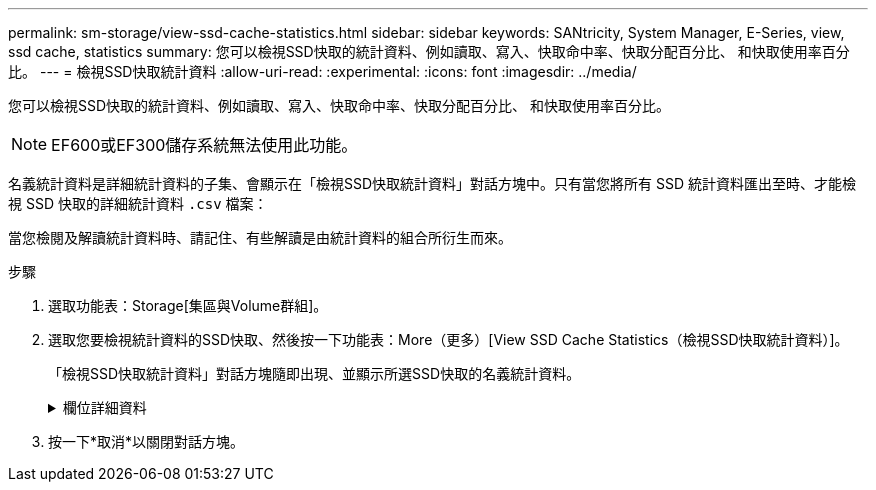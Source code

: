 ---
permalink: sm-storage/view-ssd-cache-statistics.html 
sidebar: sidebar 
keywords: SANtricity, System Manager, E-Series, view, ssd cache, statistics 
summary: 您可以檢視SSD快取的統計資料、例如讀取、寫入、快取命中率、快取分配百分比、 和快取使用率百分比。 
---
= 檢視SSD快取統計資料
:allow-uri-read: 
:experimental: 
:icons: font
:imagesdir: ../media/


[role="lead"]
您可以檢視SSD快取的統計資料、例如讀取、寫入、快取命中率、快取分配百分比、 和快取使用率百分比。

[NOTE]
====
EF600或EF300儲存系統無法使用此功能。

====
名義統計資料是詳細統計資料的子集、會顯示在「檢視SSD快取統計資料」對話方塊中。只有當您將所有 SSD 統計資料匯出至時、才能檢視 SSD 快取的詳細統計資料 `.csv` 檔案：

當您檢閱及解讀統計資料時、請記住、有些解讀是由統計資料的組合所衍生而來。

.步驟
. 選取功能表：Storage[集區與Volume群組]。
. 選取您要檢視統計資料的SSD快取、然後按一下功能表：More（更多）[View SSD Cache Statistics（檢視SSD快取統計資料）]。
+
「檢視SSD快取統計資料」對話方塊隨即出現、並顯示所選SSD快取的名義統計資料。

+
.欄位詳細資料
[%collapsible]
====
[cols="25h,~"]
|===
| 設定 | 說明 


 a| 
讀取
 a| 
顯示從啟用SSD快取的磁碟區讀取的主機總數。    讀取與寫入的比率越高、快取的操作就越好。



 a| 
寫入
 a| 
主機寫入啟用SSD快取的磁碟區的總數。    讀取與寫入的比率越高、快取的操作就越好。



 a| 
快取命中次數
 a| 
顯示快取命中次數。



 a| 
快取命中率
 a| 
顯示快取命中率。此數字衍生自「Cache Hits /（Reads +寫入）（快取命中/（讀取+寫入）」。快取命中率應大於有效SSD快取作業的50%。



 a| 
快取分配%
 a| 
顯示已分配SSD快取儲存設備的百分比、以該控制器可用SSD快取儲存設備的百分比表示、並衍生自已分配位元組/可用位元組。



 a| 
快取使用率%
 a| 
顯示SSD快取儲存設備中含有已啟用磁碟區資料的百分比、以已配置SSD快取儲存設備的百分比表示。此量代表SSD快取的使用率或密度。衍生自已分配位元組/可用位元組。



 a| 
全部匯出
 a| 
將所有SSD快取統計資料匯出為CSV格式。匯出的檔案包含SSD快取的所有可用統計資料（包括名義及詳細資料）。

|===
====
. 按一下*取消*以關閉對話方塊。

